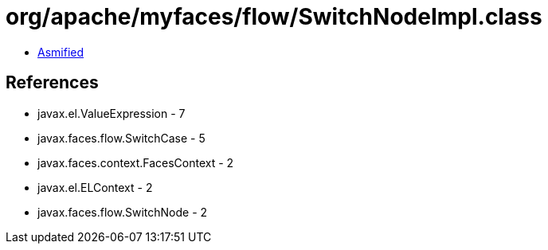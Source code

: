 = org/apache/myfaces/flow/SwitchNodeImpl.class

 - link:SwitchNodeImpl-asmified.java[Asmified]

== References

 - javax.el.ValueExpression - 7
 - javax.faces.flow.SwitchCase - 5
 - javax.faces.context.FacesContext - 2
 - javax.el.ELContext - 2
 - javax.faces.flow.SwitchNode - 2
